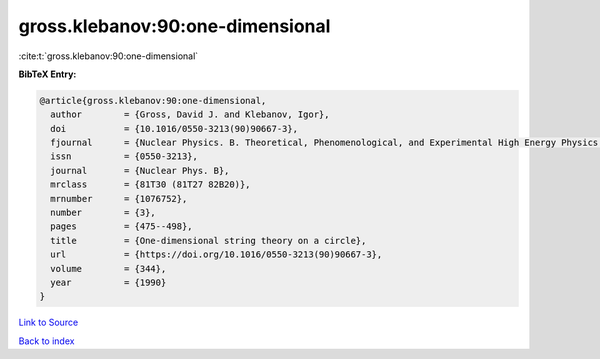 gross.klebanov:90:one-dimensional
=================================

:cite:t:`gross.klebanov:90:one-dimensional`

**BibTeX Entry:**

.. code-block:: bibtex

   @article{gross.klebanov:90:one-dimensional,
     author        = {Gross, David J. and Klebanov, Igor},
     doi           = {10.1016/0550-3213(90)90667-3},
     fjournal      = {Nuclear Physics. B. Theoretical, Phenomenological, and Experimental High Energy Physics. Quantum Field Theory and Statistical Systems},
     issn          = {0550-3213},
     journal       = {Nuclear Phys. B},
     mrclass       = {81T30 (81T27 82B20)},
     mrnumber      = {1076752},
     number        = {3},
     pages         = {475--498},
     title         = {One-dimensional string theory on a circle},
     url           = {https://doi.org/10.1016/0550-3213(90)90667-3},
     volume        = {344},
     year          = {1990}
   }

`Link to Source <https://doi.org/10.1016/0550-3213(90)90667-3},>`_


`Back to index <../By-Cite-Keys.html>`_
